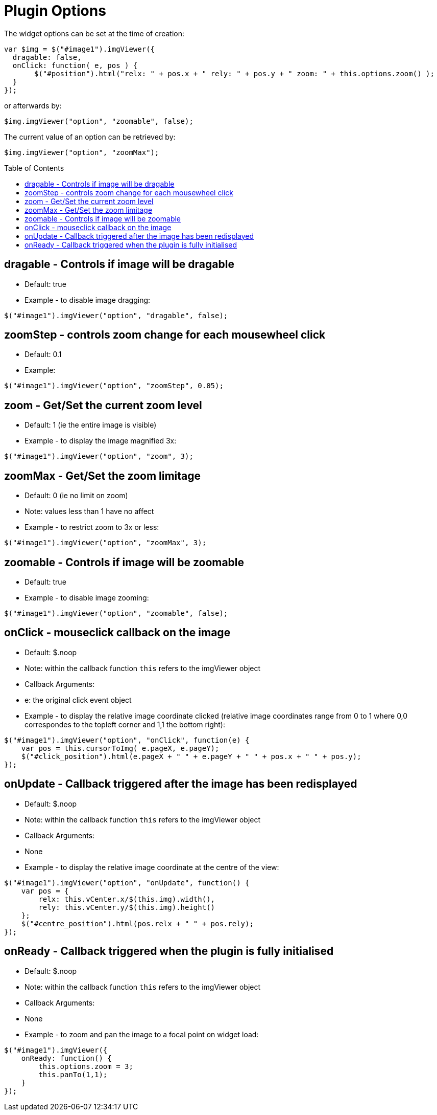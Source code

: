 = Plugin Options
:toc:
:toc-placement!:

The widget options can be set at the time of creation:
[source, javascript]
var $img = $("#image1").imgViewer({
  dragable: false,
  onClick: function( e, pos ) {
       $("#position").html("relx: " + pos.x + " rely: " + pos.y + " zoom: " + this.options.zoom() );
  }
});

or afterwards by:
[source, javascript]
$img.imgViewer("option", "zoomable", false);

The current value of an option can be retrieved by:
[source, javascript]
$img.imgViewer("option", "zoomMax");

toc::[]
== dragable - Controls if image will be dragable
  * Default: true
  * Example - to disable image dragging:

[source, javascript]
$("#image1").imgViewer("option", "dragable", false);

== zoomStep - controls zoom change for each mousewheel click
  * Default: 0.1
  * Example:

[source, javascript]
$("#image1").imgViewer("option", "zoomStep", 0.05);

== zoom - Get/Set the current zoom level
  * Default: 1 (ie the entire image is visible)
  * Example - to display the image magnified 3x:

[source, javascript]
$("#image1").imgViewer("option", "zoom", 3);

== zoomMax - Get/Set the zoom limitage
  * Default: 0 (ie no limit on zoom)
	* Note: values less than 1 have no affect
  * Example - to restrict zoom to 3x or less:

[source, javascript]
$("#image1").imgViewer("option", "zoomMax", 3);

== zoomable - Controls if image will be zoomable
  * Default: true
  * Example - to disable image zooming:

[source, javascript]
$("#image1").imgViewer("option", "zoomable", false);

== onClick - mouseclick callback on the image
  * Default: $.noop
	* Note: within the callback function `this` refers to the imgViewer object
  * Callback Arguments:
    * e: the original click event object
  * Example - to display the relative image coordinate clicked (relative image coordinates range from 0 to 1
   where 0,0 correspondes to the topleft corner and 1,1 the bottom right):

[source, javascript]
$("#image1").imgViewer("option", "onClick", function(e) {
    var pos = this.cursorToImg( e.pageX, e.pageY);
    $("#click_position").html(e.pageX + " " + e.pageY + " " + pos.x + " " + pos.y);
});

== onUpdate - Callback triggered after the image has been redisplayed
  * Default: $.noop
	* Note: within the callback function `this` refers to the imgViewer object
  * Callback Arguments:
	* None
  * Example - to display the relative image coordinate at the centre of the view:

[source, javascript]
$("#image1").imgViewer("option", "onUpdate", function() {
    var pos = {
        relx: this.vCenter.x/$(this.img).width(),
        rely: this.vCenter.y/$(this.img).height()
    };
    $("#centre_position").html(pos.relx + " " + pos.rely);
});

== onReady - Callback triggered when the plugin is fully initialised
  * Default: $.noop
	* Note: within the callback function `this` refers to the imgViewer object
  * Callback Arguments:
	* None
  * Example - to zoom and pan the image to a focal point on widget load:

[source, javascript]
$("#image1").imgViewer({
    onReady: function() {
        this.options.zoom = 3;
        this.panTo(1,1);
    }
});
